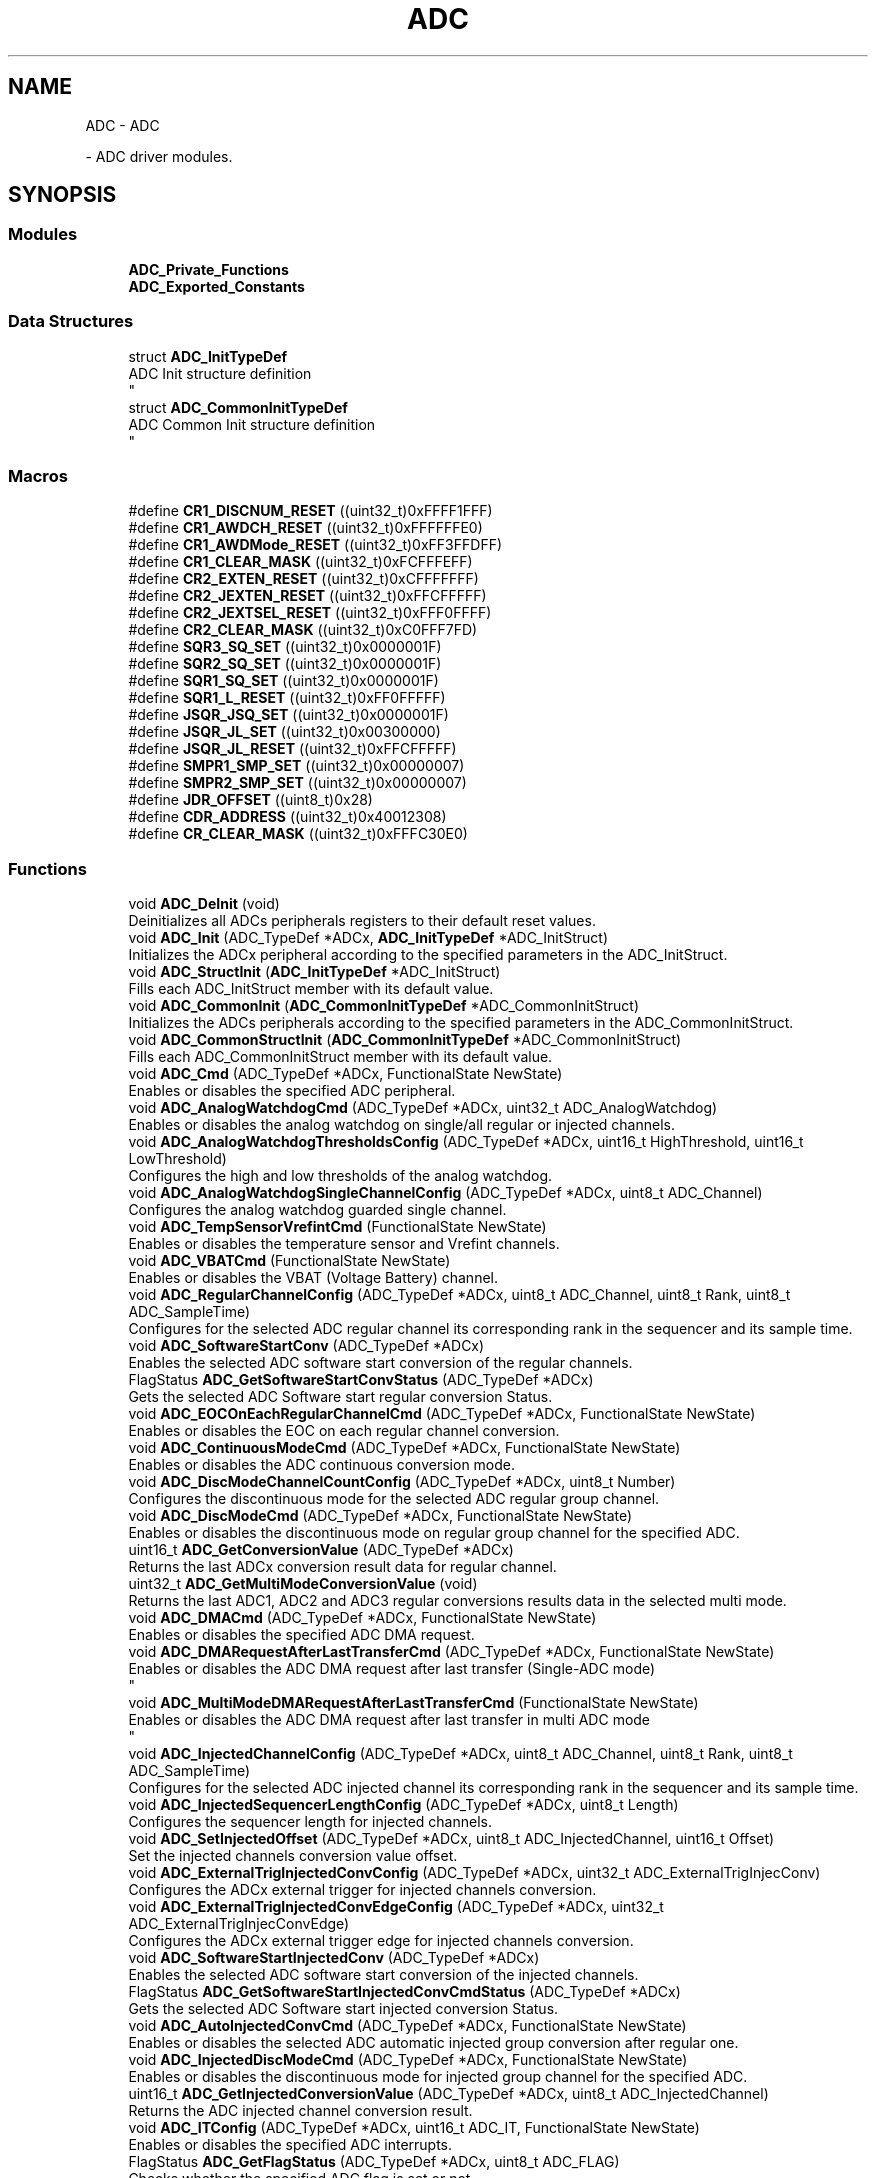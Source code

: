 .TH "ADC" 3 "Version 0.1.-" "Square Root Approximation" \" -*- nroff -*-
.ad l
.nh
.SH NAME
ADC \- ADC
.PP
 \- ADC driver modules\&.  

.SH SYNOPSIS
.br
.PP
.SS "Modules"

.in +1c
.ti -1c
.RI "\fBADC_Private_Functions\fP"
.br
.ti -1c
.RI "\fBADC_Exported_Constants\fP"
.br
.in -1c
.SS "Data Structures"

.in +1c
.ti -1c
.RI "struct \fBADC_InitTypeDef\fP"
.br
.RI "ADC Init structure definition 
.br
 "
.ti -1c
.RI "struct \fBADC_CommonInitTypeDef\fP"
.br
.RI "ADC Common Init structure definition 
.br
 "
.in -1c
.SS "Macros"

.in +1c
.ti -1c
.RI "#define \fBCR1_DISCNUM_RESET\fP   ((uint32_t)0xFFFF1FFF)"
.br
.ti -1c
.RI "#define \fBCR1_AWDCH_RESET\fP   ((uint32_t)0xFFFFFFE0)"
.br
.ti -1c
.RI "#define \fBCR1_AWDMode_RESET\fP   ((uint32_t)0xFF3FFDFF)"
.br
.ti -1c
.RI "#define \fBCR1_CLEAR_MASK\fP   ((uint32_t)0xFCFFFEFF)"
.br
.ti -1c
.RI "#define \fBCR2_EXTEN_RESET\fP   ((uint32_t)0xCFFFFFFF)"
.br
.ti -1c
.RI "#define \fBCR2_JEXTEN_RESET\fP   ((uint32_t)0xFFCFFFFF)"
.br
.ti -1c
.RI "#define \fBCR2_JEXTSEL_RESET\fP   ((uint32_t)0xFFF0FFFF)"
.br
.ti -1c
.RI "#define \fBCR2_CLEAR_MASK\fP   ((uint32_t)0xC0FFF7FD)"
.br
.ti -1c
.RI "#define \fBSQR3_SQ_SET\fP   ((uint32_t)0x0000001F)"
.br
.ti -1c
.RI "#define \fBSQR2_SQ_SET\fP   ((uint32_t)0x0000001F)"
.br
.ti -1c
.RI "#define \fBSQR1_SQ_SET\fP   ((uint32_t)0x0000001F)"
.br
.ti -1c
.RI "#define \fBSQR1_L_RESET\fP   ((uint32_t)0xFF0FFFFF)"
.br
.ti -1c
.RI "#define \fBJSQR_JSQ_SET\fP   ((uint32_t)0x0000001F)"
.br
.ti -1c
.RI "#define \fBJSQR_JL_SET\fP   ((uint32_t)0x00300000)"
.br
.ti -1c
.RI "#define \fBJSQR_JL_RESET\fP   ((uint32_t)0xFFCFFFFF)"
.br
.ti -1c
.RI "#define \fBSMPR1_SMP_SET\fP   ((uint32_t)0x00000007)"
.br
.ti -1c
.RI "#define \fBSMPR2_SMP_SET\fP   ((uint32_t)0x00000007)"
.br
.ti -1c
.RI "#define \fBJDR_OFFSET\fP   ((uint8_t)0x28)"
.br
.ti -1c
.RI "#define \fBCDR_ADDRESS\fP   ((uint32_t)0x40012308)"
.br
.ti -1c
.RI "#define \fBCR_CLEAR_MASK\fP   ((uint32_t)0xFFFC30E0)"
.br
.in -1c
.SS "Functions"

.in +1c
.ti -1c
.RI "void \fBADC_DeInit\fP (void)"
.br
.RI "Deinitializes all ADCs peripherals registers to their default reset values\&. "
.ti -1c
.RI "void \fBADC_Init\fP (ADC_TypeDef *ADCx, \fBADC_InitTypeDef\fP *ADC_InitStruct)"
.br
.RI "Initializes the ADCx peripheral according to the specified parameters in the ADC_InitStruct\&. "
.ti -1c
.RI "void \fBADC_StructInit\fP (\fBADC_InitTypeDef\fP *ADC_InitStruct)"
.br
.RI "Fills each ADC_InitStruct member with its default value\&. "
.ti -1c
.RI "void \fBADC_CommonInit\fP (\fBADC_CommonInitTypeDef\fP *ADC_CommonInitStruct)"
.br
.RI "Initializes the ADCs peripherals according to the specified parameters in the ADC_CommonInitStruct\&. "
.ti -1c
.RI "void \fBADC_CommonStructInit\fP (\fBADC_CommonInitTypeDef\fP *ADC_CommonInitStruct)"
.br
.RI "Fills each ADC_CommonInitStruct member with its default value\&. "
.ti -1c
.RI "void \fBADC_Cmd\fP (ADC_TypeDef *ADCx, FunctionalState NewState)"
.br
.RI "Enables or disables the specified ADC peripheral\&. "
.ti -1c
.RI "void \fBADC_AnalogWatchdogCmd\fP (ADC_TypeDef *ADCx, uint32_t ADC_AnalogWatchdog)"
.br
.RI "Enables or disables the analog watchdog on single/all regular or injected channels\&. "
.ti -1c
.RI "void \fBADC_AnalogWatchdogThresholdsConfig\fP (ADC_TypeDef *ADCx, uint16_t HighThreshold, uint16_t LowThreshold)"
.br
.RI "Configures the high and low thresholds of the analog watchdog\&. "
.ti -1c
.RI "void \fBADC_AnalogWatchdogSingleChannelConfig\fP (ADC_TypeDef *ADCx, uint8_t ADC_Channel)"
.br
.RI "Configures the analog watchdog guarded single channel\&. "
.ti -1c
.RI "void \fBADC_TempSensorVrefintCmd\fP (FunctionalState NewState)"
.br
.RI "Enables or disables the temperature sensor and Vrefint channels\&. "
.ti -1c
.RI "void \fBADC_VBATCmd\fP (FunctionalState NewState)"
.br
.RI "Enables or disables the VBAT (Voltage Battery) channel\&. "
.ti -1c
.RI "void \fBADC_RegularChannelConfig\fP (ADC_TypeDef *ADCx, uint8_t ADC_Channel, uint8_t Rank, uint8_t ADC_SampleTime)"
.br
.RI "Configures for the selected ADC regular channel its corresponding rank in the sequencer and its sample time\&. "
.ti -1c
.RI "void \fBADC_SoftwareStartConv\fP (ADC_TypeDef *ADCx)"
.br
.RI "Enables the selected ADC software start conversion of the regular channels\&. "
.ti -1c
.RI "FlagStatus \fBADC_GetSoftwareStartConvStatus\fP (ADC_TypeDef *ADCx)"
.br
.RI "Gets the selected ADC Software start regular conversion Status\&. "
.ti -1c
.RI "void \fBADC_EOCOnEachRegularChannelCmd\fP (ADC_TypeDef *ADCx, FunctionalState NewState)"
.br
.RI "Enables or disables the EOC on each regular channel conversion\&. "
.ti -1c
.RI "void \fBADC_ContinuousModeCmd\fP (ADC_TypeDef *ADCx, FunctionalState NewState)"
.br
.RI "Enables or disables the ADC continuous conversion mode\&. "
.ti -1c
.RI "void \fBADC_DiscModeChannelCountConfig\fP (ADC_TypeDef *ADCx, uint8_t Number)"
.br
.RI "Configures the discontinuous mode for the selected ADC regular group channel\&. "
.ti -1c
.RI "void \fBADC_DiscModeCmd\fP (ADC_TypeDef *ADCx, FunctionalState NewState)"
.br
.RI "Enables or disables the discontinuous mode on regular group channel for the specified ADC\&. "
.ti -1c
.RI "uint16_t \fBADC_GetConversionValue\fP (ADC_TypeDef *ADCx)"
.br
.RI "Returns the last ADCx conversion result data for regular channel\&. "
.ti -1c
.RI "uint32_t \fBADC_GetMultiModeConversionValue\fP (void)"
.br
.RI "Returns the last ADC1, ADC2 and ADC3 regular conversions results data in the selected multi mode\&. "
.ti -1c
.RI "void \fBADC_DMACmd\fP (ADC_TypeDef *ADCx, FunctionalState NewState)"
.br
.RI "Enables or disables the specified ADC DMA request\&. "
.ti -1c
.RI "void \fBADC_DMARequestAfterLastTransferCmd\fP (ADC_TypeDef *ADCx, FunctionalState NewState)"
.br
.RI "Enables or disables the ADC DMA request after last transfer (Single-ADC mode) 
.br
 "
.ti -1c
.RI "void \fBADC_MultiModeDMARequestAfterLastTransferCmd\fP (FunctionalState NewState)"
.br
.RI "Enables or disables the ADC DMA request after last transfer in multi ADC mode 
.br
 "
.ti -1c
.RI "void \fBADC_InjectedChannelConfig\fP (ADC_TypeDef *ADCx, uint8_t ADC_Channel, uint8_t Rank, uint8_t ADC_SampleTime)"
.br
.RI "Configures for the selected ADC injected channel its corresponding rank in the sequencer and its sample time\&. "
.ti -1c
.RI "void \fBADC_InjectedSequencerLengthConfig\fP (ADC_TypeDef *ADCx, uint8_t Length)"
.br
.RI "Configures the sequencer length for injected channels\&. "
.ti -1c
.RI "void \fBADC_SetInjectedOffset\fP (ADC_TypeDef *ADCx, uint8_t ADC_InjectedChannel, uint16_t Offset)"
.br
.RI "Set the injected channels conversion value offset\&. "
.ti -1c
.RI "void \fBADC_ExternalTrigInjectedConvConfig\fP (ADC_TypeDef *ADCx, uint32_t ADC_ExternalTrigInjecConv)"
.br
.RI "Configures the ADCx external trigger for injected channels conversion\&. "
.ti -1c
.RI "void \fBADC_ExternalTrigInjectedConvEdgeConfig\fP (ADC_TypeDef *ADCx, uint32_t ADC_ExternalTrigInjecConvEdge)"
.br
.RI "Configures the ADCx external trigger edge for injected channels conversion\&. "
.ti -1c
.RI "void \fBADC_SoftwareStartInjectedConv\fP (ADC_TypeDef *ADCx)"
.br
.RI "Enables the selected ADC software start conversion of the injected channels\&. "
.ti -1c
.RI "FlagStatus \fBADC_GetSoftwareStartInjectedConvCmdStatus\fP (ADC_TypeDef *ADCx)"
.br
.RI "Gets the selected ADC Software start injected conversion Status\&. "
.ti -1c
.RI "void \fBADC_AutoInjectedConvCmd\fP (ADC_TypeDef *ADCx, FunctionalState NewState)"
.br
.RI "Enables or disables the selected ADC automatic injected group conversion after regular one\&. "
.ti -1c
.RI "void \fBADC_InjectedDiscModeCmd\fP (ADC_TypeDef *ADCx, FunctionalState NewState)"
.br
.RI "Enables or disables the discontinuous mode for injected group channel for the specified ADC\&. "
.ti -1c
.RI "uint16_t \fBADC_GetInjectedConversionValue\fP (ADC_TypeDef *ADCx, uint8_t ADC_InjectedChannel)"
.br
.RI "Returns the ADC injected channel conversion result\&. "
.ti -1c
.RI "void \fBADC_ITConfig\fP (ADC_TypeDef *ADCx, uint16_t ADC_IT, FunctionalState NewState)"
.br
.RI "Enables or disables the specified ADC interrupts\&. "
.ti -1c
.RI "FlagStatus \fBADC_GetFlagStatus\fP (ADC_TypeDef *ADCx, uint8_t ADC_FLAG)"
.br
.RI "Checks whether the specified ADC flag is set or not\&. "
.ti -1c
.RI "void \fBADC_ClearFlag\fP (ADC_TypeDef *ADCx, uint8_t ADC_FLAG)"
.br
.RI "Clears the ADCx's pending flags\&. "
.ti -1c
.RI "ITStatus \fBADC_GetITStatus\fP (ADC_TypeDef *ADCx, uint16_t ADC_IT)"
.br
.RI "Checks whether the specified ADC interrupt has occurred or not\&. "
.ti -1c
.RI "void \fBADC_ClearITPendingBit\fP (ADC_TypeDef *ADCx, uint16_t ADC_IT)"
.br
.RI "Clears the ADCx's interrupt pending bits\&. "
.in -1c
.SH "Detailed Description"
.PP 
ADC driver modules\&. 


.SH "Macro Definition Documentation"
.PP 
.SS "#define CDR_ADDRESS   ((uint32_t)0x40012308)"

.SS "#define CR1_AWDCH_RESET   ((uint32_t)0xFFFFFFE0)"

.SS "#define CR1_AWDMode_RESET   ((uint32_t)0xFF3FFDFF)"

.SS "#define CR1_CLEAR_MASK   ((uint32_t)0xFCFFFEFF)"

.SS "#define CR1_DISCNUM_RESET   ((uint32_t)0xFFFF1FFF)"

.SS "#define CR2_CLEAR_MASK   ((uint32_t)0xC0FFF7FD)"

.SS "#define CR2_EXTEN_RESET   ((uint32_t)0xCFFFFFFF)"

.SS "#define CR2_JEXTEN_RESET   ((uint32_t)0xFFCFFFFF)"

.SS "#define CR2_JEXTSEL_RESET   ((uint32_t)0xFFF0FFFF)"

.SS "#define CR_CLEAR_MASK   ((uint32_t)0xFFFC30E0)"

.SS "#define JDR_OFFSET   ((uint8_t)0x28)"

.SS "#define JSQR_JL_RESET   ((uint32_t)0xFFCFFFFF)"

.SS "#define JSQR_JL_SET   ((uint32_t)0x00300000)"

.SS "#define JSQR_JSQ_SET   ((uint32_t)0x0000001F)"

.SS "#define SMPR1_SMP_SET   ((uint32_t)0x00000007)"

.SS "#define SMPR2_SMP_SET   ((uint32_t)0x00000007)"

.SS "#define SQR1_L_RESET   ((uint32_t)0xFF0FFFFF)"

.SS "#define SQR1_SQ_SET   ((uint32_t)0x0000001F)"

.SS "#define SQR2_SQ_SET   ((uint32_t)0x0000001F)"

.SS "#define SQR3_SQ_SET   ((uint32_t)0x0000001F)"

.SH "Function Documentation"
.PP 
.SS "void ADC_AnalogWatchdogCmd (ADC_TypeDef * ADCx, uint32_t ADC_AnalogWatchdog)"

.PP
Enables or disables the analog watchdog on single/all regular or injected channels\&. 
.PP
\fBParameters\fP
.RS 4
\fIADCx\fP where x can be 1, 2 or 3 to select the ADC peripheral\&. 
.br
\fIADC_AnalogWatchdog\fP the ADC analog watchdog configuration\&. This parameter can be one of the following values: 
.PD 0
.IP "\(bu" 1
ADC_AnalogWatchdog_SingleRegEnable: Analog watchdog on a single regular channel 
.IP "\(bu" 1
ADC_AnalogWatchdog_SingleInjecEnable: Analog watchdog on a single injected channel 
.IP "\(bu" 1
ADC_AnalogWatchdog_SingleRegOrInjecEnable: Analog watchdog on a single regular or injected channel 
.IP "\(bu" 1
ADC_AnalogWatchdog_AllRegEnable: Analog watchdog on all regular channel 
.IP "\(bu" 1
ADC_AnalogWatchdog_AllInjecEnable: Analog watchdog on all injected channel 
.IP "\(bu" 1
ADC_AnalogWatchdog_AllRegAllInjecEnable: Analog watchdog on all regular and injected channels 
.IP "\(bu" 1
ADC_AnalogWatchdog_None: No channel guarded by the analog watchdog 
.PP
.RE
.PP
\fBReturn values\fP
.RS 4
\fINone\fP 
.br
 
.RE
.PP

.SS "void ADC_AnalogWatchdogSingleChannelConfig (ADC_TypeDef * ADCx, uint8_t ADC_Channel)"

.PP
Configures the analog watchdog guarded single channel\&. 
.PP
\fBParameters\fP
.RS 4
\fIADCx\fP where x can be 1, 2 or 3 to select the ADC peripheral\&. 
.br
\fIADC_Channel\fP the ADC channel to configure for the analog watchdog\&. This parameter can be one of the following values: 
.PD 0
.IP "\(bu" 1
ADC_Channel_0: ADC Channel0 selected 
.IP "\(bu" 1
ADC_Channel_1: ADC Channel1 selected 
.IP "\(bu" 1
ADC_Channel_2: ADC Channel2 selected 
.IP "\(bu" 1
ADC_Channel_3: ADC Channel3 selected 
.IP "\(bu" 1
ADC_Channel_4: ADC Channel4 selected 
.IP "\(bu" 1
ADC_Channel_5: ADC Channel5 selected 
.IP "\(bu" 1
ADC_Channel_6: ADC Channel6 selected 
.IP "\(bu" 1
ADC_Channel_7: ADC Channel7 selected 
.IP "\(bu" 1
ADC_Channel_8: ADC Channel8 selected 
.IP "\(bu" 1
ADC_Channel_9: ADC Channel9 selected 
.IP "\(bu" 1
ADC_Channel_10: ADC Channel10 selected 
.IP "\(bu" 1
ADC_Channel_11: ADC Channel11 selected 
.IP "\(bu" 1
ADC_Channel_12: ADC Channel12 selected 
.IP "\(bu" 1
ADC_Channel_13: ADC Channel13 selected 
.IP "\(bu" 1
ADC_Channel_14: ADC Channel14 selected 
.IP "\(bu" 1
ADC_Channel_15: ADC Channel15 selected 
.IP "\(bu" 1
ADC_Channel_16: ADC Channel16 selected 
.IP "\(bu" 1
ADC_Channel_17: ADC Channel17 selected 
.IP "\(bu" 1
ADC_Channel_18: ADC Channel18 selected 
.PP
.RE
.PP
\fBReturn values\fP
.RS 4
\fINone\fP 
.RE
.PP

.SS "void ADC_AnalogWatchdogThresholdsConfig (ADC_TypeDef * ADCx, uint16_t HighThreshold, uint16_t LowThreshold)"

.PP
Configures the high and low thresholds of the analog watchdog\&. 
.PP
\fBParameters\fP
.RS 4
\fIADCx\fP where x can be 1, 2 or 3 to select the ADC peripheral\&. 
.br
\fIHighThreshold\fP the ADC analog watchdog High threshold value\&. This parameter must be a 12-bit value\&. 
.br
\fILowThreshold\fP the ADC analog watchdog Low threshold value\&. This parameter must be a 12-bit value\&. 
.RE
.PP
\fBReturn values\fP
.RS 4
\fINone\fP 
.RE
.PP

.SS "void ADC_AutoInjectedConvCmd (ADC_TypeDef * ADCx, FunctionalState NewState)"

.PP
Enables or disables the selected ADC automatic injected group conversion after regular one\&. 
.PP
\fBParameters\fP
.RS 4
\fIADCx\fP where x can be 1, 2 or 3 to select the ADC peripheral\&. 
.br
\fINewState\fP new state of the selected ADC auto injected conversion This parameter can be: ENABLE or DISABLE\&. 
.RE
.PP
\fBReturn values\fP
.RS 4
\fINone\fP 
.RE
.PP

.SS "void ADC_ClearFlag (ADC_TypeDef * ADCx, uint8_t ADC_FLAG)"

.PP
Clears the ADCx's pending flags\&. 
.PP
\fBParameters\fP
.RS 4
\fIADCx\fP where x can be 1, 2 or 3 to select the ADC peripheral\&. 
.br
\fIADC_FLAG\fP specifies the flag to clear\&. This parameter can be any combination of the following values: 
.PD 0
.IP "\(bu" 1
ADC_FLAG_AWD: Analog watchdog flag 
.IP "\(bu" 1
ADC_FLAG_EOC: End of conversion flag 
.IP "\(bu" 1
ADC_FLAG_JEOC: End of injected group conversion flag 
.IP "\(bu" 1
ADC_FLAG_JSTRT: Start of injected group conversion flag 
.IP "\(bu" 1
ADC_FLAG_STRT: Start of regular group conversion flag 
.IP "\(bu" 1
ADC_FLAG_OVR: Overrun flag 
.br
 
.PP
.RE
.PP
\fBReturn values\fP
.RS 4
\fINone\fP 
.RE
.PP

.SS "void ADC_ClearITPendingBit (ADC_TypeDef * ADCx, uint16_t ADC_IT)"

.PP
Clears the ADCx's interrupt pending bits\&. 
.PP
\fBParameters\fP
.RS 4
\fIADCx\fP where x can be 1, 2 or 3 to select the ADC peripheral\&. 
.br
\fIADC_IT\fP specifies the ADC interrupt pending bit to clear\&. This parameter can be one of the following values: 
.PD 0
.IP "\(bu" 1
ADC_IT_EOC: End of conversion interrupt mask 
.IP "\(bu" 1
ADC_IT_AWD: Analog watchdog interrupt mask 
.IP "\(bu" 1
ADC_IT_JEOC: End of injected conversion interrupt mask 
.IP "\(bu" 1
ADC_IT_OVR: Overrun interrupt mask 
.br
 
.PP
.RE
.PP
\fBReturn values\fP
.RS 4
\fINone\fP 
.RE
.PP

.SS "void ADC_Cmd (ADC_TypeDef * ADCx, FunctionalState NewState)"

.PP
Enables or disables the specified ADC peripheral\&. 
.PP
\fBParameters\fP
.RS 4
\fIADCx\fP where x can be 1, 2 or 3 to select the ADC peripheral\&. 
.br
\fINewState\fP new state of the ADCx peripheral\&. This parameter can be: ENABLE or DISABLE\&. 
.RE
.PP
\fBReturn values\fP
.RS 4
\fINone\fP 
.RE
.PP

.SS "void ADC_CommonInit (\fBADC_CommonInitTypeDef\fP * ADC_CommonInitStruct)"

.PP
Initializes the ADCs peripherals according to the specified parameters in the ADC_CommonInitStruct\&. 
.PP
\fBParameters\fP
.RS 4
\fIADC_CommonInitStruct\fP pointer to an \fBADC_CommonInitTypeDef\fP structure that contains the configuration information for All ADCs peripherals\&. 
.RE
.PP
\fBReturn values\fP
.RS 4
\fINone\fP 
.RE
.PP

.SS "void ADC_CommonStructInit (\fBADC_CommonInitTypeDef\fP * ADC_CommonInitStruct)"

.PP
Fills each ADC_CommonInitStruct member with its default value\&. 
.PP
\fBParameters\fP
.RS 4
\fIADC_CommonInitStruct\fP pointer to an \fBADC_CommonInitTypeDef\fP structure which will be initialized\&. 
.RE
.PP
\fBReturn values\fP
.RS 4
\fINone\fP 
.RE
.PP

.SS "void ADC_ContinuousModeCmd (ADC_TypeDef * ADCx, FunctionalState NewState)"

.PP
Enables or disables the ADC continuous conversion mode\&. 
.PP
\fBParameters\fP
.RS 4
\fIADCx\fP where x can be 1, 2 or 3 to select the ADC peripheral\&. 
.br
\fINewState\fP new state of the selected ADC continuous conversion mode This parameter can be: ENABLE or DISABLE\&. 
.RE
.PP
\fBReturn values\fP
.RS 4
\fINone\fP 
.RE
.PP

.SS "void ADC_DeInit (void)"

.PP
Deinitializes all ADCs peripherals registers to their default reset values\&. 
.PP
\fBParameters\fP
.RS 4
\fINone\fP 
.RE
.PP
\fBReturn values\fP
.RS 4
\fINone\fP 
.RE
.PP

.SS "void ADC_DiscModeChannelCountConfig (ADC_TypeDef * ADCx, uint8_t Number)"

.PP
Configures the discontinuous mode for the selected ADC regular group channel\&. 
.PP
\fBParameters\fP
.RS 4
\fIADCx\fP where x can be 1, 2 or 3 to select the ADC peripheral\&. 
.br
\fINumber\fP specifies the discontinuous mode regular channel count value\&. This number must be between 1 and 8\&. 
.RE
.PP
\fBReturn values\fP
.RS 4
\fINone\fP 
.RE
.PP

.SS "void ADC_DiscModeCmd (ADC_TypeDef * ADCx, FunctionalState NewState)"

.PP
Enables or disables the discontinuous mode on regular group channel for the specified ADC\&. 
.PP
\fBParameters\fP
.RS 4
\fIADCx\fP where x can be 1, 2 or 3 to select the ADC peripheral\&. 
.br
\fINewState\fP new state of the selected ADC discontinuous mode on regular group channel\&. This parameter can be: ENABLE or DISABLE\&. 
.RE
.PP
\fBReturn values\fP
.RS 4
\fINone\fP 
.RE
.PP

.SS "void ADC_DMACmd (ADC_TypeDef * ADCx, FunctionalState NewState)"

.PP
Enables or disables the specified ADC DMA request\&. 
.PP
\fBParameters\fP
.RS 4
\fIADCx\fP where x can be 1, 2 or 3 to select the ADC peripheral\&. 
.br
\fINewState\fP new state of the selected ADC DMA transfer\&. This parameter can be: ENABLE or DISABLE\&. 
.RE
.PP
\fBReturn values\fP
.RS 4
\fINone\fP 
.RE
.PP

.SS "void ADC_DMARequestAfterLastTransferCmd (ADC_TypeDef * ADCx, FunctionalState NewState)"

.PP
Enables or disables the ADC DMA request after last transfer (Single-ADC mode) 
.br
 
.PP
\fBParameters\fP
.RS 4
\fIADCx\fP where x can be 1, 2 or 3 to select the ADC peripheral\&. 
.br
\fINewState\fP new state of the selected ADC DMA request after last transfer\&. This parameter can be: ENABLE or DISABLE\&. 
.RE
.PP
\fBReturn values\fP
.RS 4
\fINone\fP 
.RE
.PP

.SS "void ADC_EOCOnEachRegularChannelCmd (ADC_TypeDef * ADCx, FunctionalState NewState)"

.PP
Enables or disables the EOC on each regular channel conversion\&. 
.PP
\fBParameters\fP
.RS 4
\fIADCx\fP where x can be 1, 2 or 3 to select the ADC peripheral\&. 
.br
\fINewState\fP new state of the selected ADC EOC flag rising This parameter can be: ENABLE or DISABLE\&. 
.RE
.PP
\fBReturn values\fP
.RS 4
\fINone\fP 
.RE
.PP

.SS "void ADC_ExternalTrigInjectedConvConfig (ADC_TypeDef * ADCx, uint32_t ADC_ExternalTrigInjecConv)"

.PP
Configures the ADCx external trigger for injected channels conversion\&. 
.PP
\fBParameters\fP
.RS 4
\fIADCx\fP where x can be 1, 2 or 3 to select the ADC peripheral\&. 
.br
\fIADC_ExternalTrigInjecConv\fP specifies the ADC trigger to start injected conversion\&. This parameter can be one of the following values: 
.br
 
.PD 0
.IP "\(bu" 1
ADC_ExternalTrigInjecConv_T1_CC4: Timer1 capture compare4 selected 
.IP "\(bu" 1
ADC_ExternalTrigInjecConv_T1_TRGO: Timer1 TRGO event selected 
.IP "\(bu" 1
ADC_ExternalTrigInjecConv_T2_CC1: Timer2 capture compare1 selected 
.IP "\(bu" 1
ADC_ExternalTrigInjecConv_T2_TRGO: Timer2 TRGO event selected 
.IP "\(bu" 1
ADC_ExternalTrigInjecConv_T3_CC2: Timer3 capture compare2 selected 
.IP "\(bu" 1
ADC_ExternalTrigInjecConv_T3_CC4: Timer3 capture compare4 selected 
.IP "\(bu" 1
ADC_ExternalTrigInjecConv_T4_CC1: Timer4 capture compare1 selected 
.br
 
.IP "\(bu" 1
ADC_ExternalTrigInjecConv_T4_CC2: Timer4 capture compare2 selected 
.IP "\(bu" 1
ADC_ExternalTrigInjecConv_T4_CC3: Timer4 capture compare3 selected 
.br
 
.IP "\(bu" 1
ADC_ExternalTrigInjecConv_T4_TRGO: Timer4 TRGO event selected 
.IP "\(bu" 1
ADC_ExternalTrigInjecConv_T5_CC4: Timer5 capture compare4 selected 
.br
 
.IP "\(bu" 1
ADC_ExternalTrigInjecConv_T5_TRGO: Timer5 TRGO event selected 
.br
 
.IP "\(bu" 1
ADC_ExternalTrigInjecConv_T8_CC2: Timer8 capture compare2 selected 
.IP "\(bu" 1
ADC_ExternalTrigInjecConv_T8_CC3: Timer8 capture compare3 selected 
.br
 
.IP "\(bu" 1
ADC_ExternalTrigInjecConv_T8_CC4: Timer8 capture compare4 selected 
.IP "\(bu" 1
ADC_ExternalTrigInjecConv_Ext_IT15: External interrupt line 15 event selected 
.br
 
.PP
.RE
.PP
\fBReturn values\fP
.RS 4
\fINone\fP 
.RE
.PP

.SS "void ADC_ExternalTrigInjectedConvEdgeConfig (ADC_TypeDef * ADCx, uint32_t ADC_ExternalTrigInjecConvEdge)"

.PP
Configures the ADCx external trigger edge for injected channels conversion\&. 
.PP
\fBParameters\fP
.RS 4
\fIADCx\fP where x can be 1, 2 or 3 to select the ADC peripheral\&. 
.br
\fIADC_ExternalTrigInjecConvEdge\fP specifies the ADC external trigger edge to start injected conversion\&. This parameter can be one of the following values: 
.PD 0
.IP "\(bu" 1
ADC_ExternalTrigInjecConvEdge_None: external trigger disabled for injected conversion 
.IP "\(bu" 1
ADC_ExternalTrigInjecConvEdge_Rising: detection on rising edge 
.IP "\(bu" 1
ADC_ExternalTrigInjecConvEdge_Falling: detection on falling edge 
.IP "\(bu" 1
ADC_ExternalTrigInjecConvEdge_RisingFalling: detection on both rising and falling edge 
.PP
.RE
.PP
\fBReturn values\fP
.RS 4
\fINone\fP 
.RE
.PP

.SS "uint16_t ADC_GetConversionValue (ADC_TypeDef * ADCx)"

.PP
Returns the last ADCx conversion result data for regular channel\&. 
.PP
\fBParameters\fP
.RS 4
\fIADCx\fP where x can be 1, 2 or 3 to select the ADC peripheral\&. 
.RE
.PP
\fBReturn values\fP
.RS 4
\fIThe\fP Data conversion value\&. 
.RE
.PP

.SS "FlagStatus ADC_GetFlagStatus (ADC_TypeDef * ADCx, uint8_t ADC_FLAG)"

.PP
Checks whether the specified ADC flag is set or not\&. 
.PP
\fBParameters\fP
.RS 4
\fIADCx\fP where x can be 1, 2 or 3 to select the ADC peripheral\&. 
.br
\fIADC_FLAG\fP specifies the flag to check\&. This parameter can be one of the following values: 
.PD 0
.IP "\(bu" 1
ADC_FLAG_AWD: Analog watchdog flag 
.IP "\(bu" 1
ADC_FLAG_EOC: End of conversion flag 
.IP "\(bu" 1
ADC_FLAG_JEOC: End of injected group conversion flag 
.IP "\(bu" 1
ADC_FLAG_JSTRT: Start of injected group conversion flag 
.IP "\(bu" 1
ADC_FLAG_STRT: Start of regular group conversion flag 
.IP "\(bu" 1
ADC_FLAG_OVR: Overrun flag 
.br
 
.PP
.RE
.PP
\fBReturn values\fP
.RS 4
\fIThe\fP new state of ADC_FLAG (SET or RESET)\&. 
.RE
.PP

.SS "uint16_t ADC_GetInjectedConversionValue (ADC_TypeDef * ADCx, uint8_t ADC_InjectedChannel)"

.PP
Returns the ADC injected channel conversion result\&. 
.PP
\fBParameters\fP
.RS 4
\fIADCx\fP where x can be 1, 2 or 3 to select the ADC peripheral\&. 
.br
\fIADC_InjectedChannel\fP the converted ADC injected channel\&. This parameter can be one of the following values: 
.PD 0
.IP "\(bu" 1
ADC_InjectedChannel_1: Injected Channel1 selected 
.IP "\(bu" 1
ADC_InjectedChannel_2: Injected Channel2 selected 
.IP "\(bu" 1
ADC_InjectedChannel_3: Injected Channel3 selected 
.IP "\(bu" 1
ADC_InjectedChannel_4: Injected Channel4 selected 
.PP
.RE
.PP
\fBReturn values\fP
.RS 4
\fIThe\fP Data conversion value\&. 
.RE
.PP

.SS "ITStatus ADC_GetITStatus (ADC_TypeDef * ADCx, uint16_t ADC_IT)"

.PP
Checks whether the specified ADC interrupt has occurred or not\&. 
.PP
\fBParameters\fP
.RS 4
\fIADCx\fP where x can be 1, 2 or 3 to select the ADC peripheral\&. 
.br
\fIADC_IT\fP specifies the ADC interrupt source to check\&. This parameter can be one of the following values: 
.PD 0
.IP "\(bu" 1
ADC_IT_EOC: End of conversion interrupt mask 
.IP "\(bu" 1
ADC_IT_AWD: Analog watchdog interrupt mask 
.IP "\(bu" 1
ADC_IT_JEOC: End of injected conversion interrupt mask 
.IP "\(bu" 1
ADC_IT_OVR: Overrun interrupt mask 
.br
 
.PP
.RE
.PP
\fBReturn values\fP
.RS 4
\fIThe\fP new state of ADC_IT (SET or RESET)\&. 
.RE
.PP

.SS "uint32_t ADC_GetMultiModeConversionValue (void)"

.PP
Returns the last ADC1, ADC2 and ADC3 regular conversions results data in the selected multi mode\&. 
.PP
\fBParameters\fP
.RS 4
\fINone\fP 
.br
 
.RE
.PP
\fBReturn values\fP
.RS 4
\fIThe\fP Data conversion value\&. 
.RE
.PP
\fBNote\fP
.RS 4
In dual mode, the value returned by this function is as following Data[15:0] : these bits contain the regular data of ADC1\&. Data[31:16]: these bits contain the regular data of ADC2\&. 
.PP
In triple mode, the value returned by this function is as following Data[15:0] : these bits contain alternatively the regular data of ADC1, ADC3 and ADC2\&. Data[31:16]: these bits contain alternatively the regular data of ADC2, ADC1 and ADC3\&. 
.br
 
.RE
.PP

.SS "FlagStatus ADC_GetSoftwareStartConvStatus (ADC_TypeDef * ADCx)"

.PP
Gets the selected ADC Software start regular conversion Status\&. 
.PP
\fBParameters\fP
.RS 4
\fIADCx\fP where x can be 1, 2 or 3 to select the ADC peripheral\&. 
.RE
.PP
\fBReturn values\fP
.RS 4
\fIThe\fP new state of ADC software start conversion (SET or RESET)\&. 
.RE
.PP

.SS "FlagStatus ADC_GetSoftwareStartInjectedConvCmdStatus (ADC_TypeDef * ADCx)"

.PP
Gets the selected ADC Software start injected conversion Status\&. 
.PP
\fBParameters\fP
.RS 4
\fIADCx\fP where x can be 1, 2 or 3 to select the ADC peripheral\&. 
.RE
.PP
\fBReturn values\fP
.RS 4
\fIThe\fP new state of ADC software start injected conversion (SET or RESET)\&. 
.RE
.PP

.SS "void ADC_Init (ADC_TypeDef * ADCx, \fBADC_InitTypeDef\fP * ADC_InitStruct)"

.PP
Initializes the ADCx peripheral according to the specified parameters in the ADC_InitStruct\&. 
.PP
\fBNote\fP
.RS 4
This function is used to configure the global features of the ADC ( Resolution and Data Alignment), however, the rest of the configuration parameters are specific to the regular channels group (scan mode activation, continuous mode activation, External trigger source and edge, number of conversion in the regular channels group sequencer)\&. 
.br
 
.RE
.PP
\fBParameters\fP
.RS 4
\fIADCx\fP where x can be 1, 2 or 3 to select the ADC peripheral\&. 
.br
\fIADC_InitStruct\fP pointer to an \fBADC_InitTypeDef\fP structure that contains the configuration information for the specified ADC peripheral\&. 
.RE
.PP
\fBReturn values\fP
.RS 4
\fINone\fP 
.RE
.PP

.SS "void ADC_InjectedChannelConfig (ADC_TypeDef * ADCx, uint8_t ADC_Channel, uint8_t Rank, uint8_t ADC_SampleTime)"

.PP
Configures for the selected ADC injected channel its corresponding rank in the sequencer and its sample time\&. 
.PP
\fBParameters\fP
.RS 4
\fIADCx\fP where x can be 1, 2 or 3 to select the ADC peripheral\&. 
.br
\fIADC_Channel\fP the ADC channel to configure\&. This parameter can be one of the following values: 
.PD 0
.IP "\(bu" 1
ADC_Channel_0: ADC Channel0 selected 
.IP "\(bu" 1
ADC_Channel_1: ADC Channel1 selected 
.IP "\(bu" 1
ADC_Channel_2: ADC Channel2 selected 
.IP "\(bu" 1
ADC_Channel_3: ADC Channel3 selected 
.IP "\(bu" 1
ADC_Channel_4: ADC Channel4 selected 
.IP "\(bu" 1
ADC_Channel_5: ADC Channel5 selected 
.IP "\(bu" 1
ADC_Channel_6: ADC Channel6 selected 
.IP "\(bu" 1
ADC_Channel_7: ADC Channel7 selected 
.IP "\(bu" 1
ADC_Channel_8: ADC Channel8 selected 
.IP "\(bu" 1
ADC_Channel_9: ADC Channel9 selected 
.IP "\(bu" 1
ADC_Channel_10: ADC Channel10 selected 
.IP "\(bu" 1
ADC_Channel_11: ADC Channel11 selected 
.IP "\(bu" 1
ADC_Channel_12: ADC Channel12 selected 
.IP "\(bu" 1
ADC_Channel_13: ADC Channel13 selected 
.IP "\(bu" 1
ADC_Channel_14: ADC Channel14 selected 
.IP "\(bu" 1
ADC_Channel_15: ADC Channel15 selected 
.IP "\(bu" 1
ADC_Channel_16: ADC Channel16 selected 
.IP "\(bu" 1
ADC_Channel_17: ADC Channel17 selected 
.IP "\(bu" 1
ADC_Channel_18: ADC Channel18 selected 
.br
 
.PP
.br
\fIRank\fP The rank in the injected group sequencer\&. This parameter must be between 1 to 4\&. 
.br
\fIADC_SampleTime\fP The sample time value to be set for the selected channel\&. This parameter can be one of the following values: 
.PD 0
.IP "\(bu" 1
ADC_SampleTime_3Cycles: Sample time equal to 3 cycles 
.IP "\(bu" 1
ADC_SampleTime_15Cycles: Sample time equal to 15 cycles 
.IP "\(bu" 1
ADC_SampleTime_28Cycles: Sample time equal to 28 cycles 
.IP "\(bu" 1
ADC_SampleTime_56Cycles: Sample time equal to 56 cycles 
.IP "\(bu" 1
ADC_SampleTime_84Cycles: Sample time equal to 84 cycles 
.IP "\(bu" 1
ADC_SampleTime_112Cycles: Sample time equal to 112 cycles 
.br
 
.IP "\(bu" 1
ADC_SampleTime_144Cycles: Sample time equal to 144 cycles 
.br
 
.IP "\(bu" 1
ADC_SampleTime_480Cycles: Sample time equal to 480 cycles 
.br
 
.PP
.RE
.PP
\fBReturn values\fP
.RS 4
\fINone\fP 
.RE
.PP

.SS "void ADC_InjectedDiscModeCmd (ADC_TypeDef * ADCx, FunctionalState NewState)"

.PP
Enables or disables the discontinuous mode for injected group channel for the specified ADC\&. 
.PP
\fBParameters\fP
.RS 4
\fIADCx\fP where x can be 1, 2 or 3 to select the ADC peripheral\&. 
.br
\fINewState\fP new state of the selected ADC discontinuous mode on injected group channel\&. This parameter can be: ENABLE or DISABLE\&. 
.RE
.PP
\fBReturn values\fP
.RS 4
\fINone\fP 
.RE
.PP

.SS "void ADC_InjectedSequencerLengthConfig (ADC_TypeDef * ADCx, uint8_t Length)"

.PP
Configures the sequencer length for injected channels\&. 
.PP
\fBParameters\fP
.RS 4
\fIADCx\fP where x can be 1, 2 or 3 to select the ADC peripheral\&. 
.br
\fILength\fP The sequencer length\&. This parameter must be a number between 1 to 4\&. 
.RE
.PP
\fBReturn values\fP
.RS 4
\fINone\fP 
.RE
.PP

.SS "void ADC_ITConfig (ADC_TypeDef * ADCx, uint16_t ADC_IT, FunctionalState NewState)"

.PP
Enables or disables the specified ADC interrupts\&. 
.PP
\fBParameters\fP
.RS 4
\fIADCx\fP where x can be 1, 2 or 3 to select the ADC peripheral\&. 
.br
\fIADC_IT\fP specifies the ADC interrupt sources to be enabled or disabled\&. This parameter can be one of the following values: 
.PD 0
.IP "\(bu" 1
ADC_IT_EOC: End of conversion interrupt mask 
.IP "\(bu" 1
ADC_IT_AWD: Analog watchdog interrupt mask 
.IP "\(bu" 1
ADC_IT_JEOC: End of injected conversion interrupt mask 
.IP "\(bu" 1
ADC_IT_OVR: Overrun interrupt enable 
.br
 
.PP
.br
\fINewState\fP new state of the specified ADC interrupts\&. This parameter can be: ENABLE or DISABLE\&. 
.RE
.PP
\fBReturn values\fP
.RS 4
\fINone\fP 
.RE
.PP

.SS "void ADC_MultiModeDMARequestAfterLastTransferCmd (FunctionalState NewState)"

.PP
Enables or disables the ADC DMA request after last transfer in multi ADC mode 
.br
 
.PP
\fBParameters\fP
.RS 4
\fINewState\fP new state of the selected ADC DMA request after last transfer\&. This parameter can be: ENABLE or DISABLE\&. 
.RE
.PP
\fBNote\fP
.RS 4
if Enabled, DMA requests are issued as long as data are converted and DMA mode for multi ADC mode (selected using \fBADC_CommonInit()\fP function by ADC_CommonInitStruct\&.ADC_DMAAccessMode structure member) is ADC_DMAAccessMode_1, ADC_DMAAccessMode_2 or ADC_DMAAccessMode_3\&. 
.br
 
.RE
.PP
\fBReturn values\fP
.RS 4
\fINone\fP 
.RE
.PP

.SS "void ADC_RegularChannelConfig (ADC_TypeDef * ADCx, uint8_t ADC_Channel, uint8_t Rank, uint8_t ADC_SampleTime)"

.PP
Configures for the selected ADC regular channel its corresponding rank in the sequencer and its sample time\&. 
.PP
\fBParameters\fP
.RS 4
\fIADCx\fP where x can be 1, 2 or 3 to select the ADC peripheral\&. 
.br
\fIADC_Channel\fP the ADC channel to configure\&. This parameter can be one of the following values: 
.PD 0
.IP "\(bu" 1
ADC_Channel_0: ADC Channel0 selected 
.IP "\(bu" 1
ADC_Channel_1: ADC Channel1 selected 
.IP "\(bu" 1
ADC_Channel_2: ADC Channel2 selected 
.IP "\(bu" 1
ADC_Channel_3: ADC Channel3 selected 
.IP "\(bu" 1
ADC_Channel_4: ADC Channel4 selected 
.IP "\(bu" 1
ADC_Channel_5: ADC Channel5 selected 
.IP "\(bu" 1
ADC_Channel_6: ADC Channel6 selected 
.IP "\(bu" 1
ADC_Channel_7: ADC Channel7 selected 
.IP "\(bu" 1
ADC_Channel_8: ADC Channel8 selected 
.IP "\(bu" 1
ADC_Channel_9: ADC Channel9 selected 
.IP "\(bu" 1
ADC_Channel_10: ADC Channel10 selected 
.IP "\(bu" 1
ADC_Channel_11: ADC Channel11 selected 
.IP "\(bu" 1
ADC_Channel_12: ADC Channel12 selected 
.IP "\(bu" 1
ADC_Channel_13: ADC Channel13 selected 
.IP "\(bu" 1
ADC_Channel_14: ADC Channel14 selected 
.IP "\(bu" 1
ADC_Channel_15: ADC Channel15 selected 
.IP "\(bu" 1
ADC_Channel_16: ADC Channel16 selected 
.IP "\(bu" 1
ADC_Channel_17: ADC Channel17 selected 
.IP "\(bu" 1
ADC_Channel_18: ADC Channel18 selected 
.br
 
.PP
.br
\fIRank\fP The rank in the regular group sequencer\&. This parameter must be between 1 to 16\&. 
.br
\fIADC_SampleTime\fP The sample time value to be set for the selected channel\&. This parameter can be one of the following values: 
.PD 0
.IP "\(bu" 1
ADC_SampleTime_3Cycles: Sample time equal to 3 cycles 
.IP "\(bu" 1
ADC_SampleTime_15Cycles: Sample time equal to 15 cycles 
.IP "\(bu" 1
ADC_SampleTime_28Cycles: Sample time equal to 28 cycles 
.IP "\(bu" 1
ADC_SampleTime_56Cycles: Sample time equal to 56 cycles 
.IP "\(bu" 1
ADC_SampleTime_84Cycles: Sample time equal to 84 cycles 
.IP "\(bu" 1
ADC_SampleTime_112Cycles: Sample time equal to 112 cycles 
.br
 
.IP "\(bu" 1
ADC_SampleTime_144Cycles: Sample time equal to 144 cycles 
.br
 
.IP "\(bu" 1
ADC_SampleTime_480Cycles: Sample time equal to 480 cycles 
.br
 
.PP
.RE
.PP
\fBReturn values\fP
.RS 4
\fINone\fP 
.RE
.PP

.SS "void ADC_SetInjectedOffset (ADC_TypeDef * ADCx, uint8_t ADC_InjectedChannel, uint16_t Offset)"

.PP
Set the injected channels conversion value offset\&. 
.PP
\fBParameters\fP
.RS 4
\fIADCx\fP where x can be 1, 2 or 3 to select the ADC peripheral\&. 
.br
\fIADC_InjectedChannel\fP the ADC injected channel to set its offset\&. This parameter can be one of the following values: 
.PD 0
.IP "\(bu" 1
ADC_InjectedChannel_1: Injected Channel1 selected 
.IP "\(bu" 1
ADC_InjectedChannel_2: Injected Channel2 selected 
.IP "\(bu" 1
ADC_InjectedChannel_3: Injected Channel3 selected 
.IP "\(bu" 1
ADC_InjectedChannel_4: Injected Channel4 selected 
.PP
.br
\fIOffset\fP the offset value for the selected ADC injected channel This parameter must be a 12bit value\&. 
.RE
.PP
\fBReturn values\fP
.RS 4
\fINone\fP 
.RE
.PP

.SS "void ADC_SoftwareStartConv (ADC_TypeDef * ADCx)"

.PP
Enables the selected ADC software start conversion of the regular channels\&. 
.PP
\fBParameters\fP
.RS 4
\fIADCx\fP where x can be 1, 2 or 3 to select the ADC peripheral\&. 
.RE
.PP
\fBReturn values\fP
.RS 4
\fINone\fP 
.RE
.PP

.SS "void ADC_SoftwareStartInjectedConv (ADC_TypeDef * ADCx)"

.PP
Enables the selected ADC software start conversion of the injected channels\&. 
.PP
\fBParameters\fP
.RS 4
\fIADCx\fP where x can be 1, 2 or 3 to select the ADC peripheral\&. 
.RE
.PP
\fBReturn values\fP
.RS 4
\fINone\fP 
.RE
.PP

.SS "void ADC_StructInit (\fBADC_InitTypeDef\fP * ADC_InitStruct)"

.PP
Fills each ADC_InitStruct member with its default value\&. 
.PP
\fBNote\fP
.RS 4
This function is used to initialize the global features of the ADC ( Resolution and Data Alignment), however, the rest of the configuration parameters are specific to the regular channels group (scan mode activation, continuous mode activation, External trigger source and edge, number of conversion in the regular channels group sequencer)\&. 
.br
 
.RE
.PP
\fBParameters\fP
.RS 4
\fIADC_InitStruct\fP pointer to an \fBADC_InitTypeDef\fP structure which will be initialized\&. 
.RE
.PP
\fBReturn values\fP
.RS 4
\fINone\fP 
.RE
.PP

.SS "void ADC_TempSensorVrefintCmd (FunctionalState NewState)"

.PP
Enables or disables the temperature sensor and Vrefint channels\&. 
.PP
\fBParameters\fP
.RS 4
\fINewState\fP new state of the temperature sensor and Vrefint channels\&. This parameter can be: ENABLE or DISABLE\&. 
.RE
.PP
\fBReturn values\fP
.RS 4
\fINone\fP 
.RE
.PP

.SS "void ADC_VBATCmd (FunctionalState NewState)"

.PP
Enables or disables the VBAT (Voltage Battery) channel\&. 
.PP
\fBParameters\fP
.RS 4
\fINewState\fP new state of the VBAT channel\&. This parameter can be: ENABLE or DISABLE\&. 
.RE
.PP
\fBReturn values\fP
.RS 4
\fINone\fP 
.RE
.PP

.SH "Author"
.PP 
Generated automatically by Doxygen for Square Root Approximation from the source code\&.
